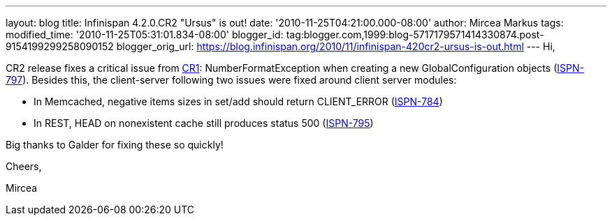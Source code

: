---
layout: blog
title: Infinispan 4.2.0.CR2 "Ursus" is out!
date: '2010-11-25T04:21:00.000-08:00'
author: Mircea Markus
tags: 
modified_time: '2010-11-25T05:31:01.834-08:00'
blogger_id: tag:blogger.com,1999:blog-5717179571414330874.post-9154199299258090152
blogger_orig_url: https://blog.infinispan.org/2010/11/infinispan-420cr2-ursus-is-out.html
---
Hi,

CR2 release fixes a critical issue from
http://infinispan.blogspot.com/2010/11/infinispan-420cr1-ursus-is-out.html[CR1]:
NumberFormatException when creating a new GlobalConfiguration objects
(https://jira.jboss.org/browse/ISPN-797[ISPN-797]). Besides this, the
client-server following two issues were fixed around client server
modules:

- In Memcached, negative items sizes in set/add should return
CLIENT_ERROR (https://jira.jboss.org/browse/ISPN-784[ISPN-784])

- In REST, HEAD on nonexistent cache still produces status 500
(https://jira.jboss.org/browse/ISPN-795[ISPN-795])

Big thanks to Galder for fixing these so quickly!



Cheers,

Mircea
